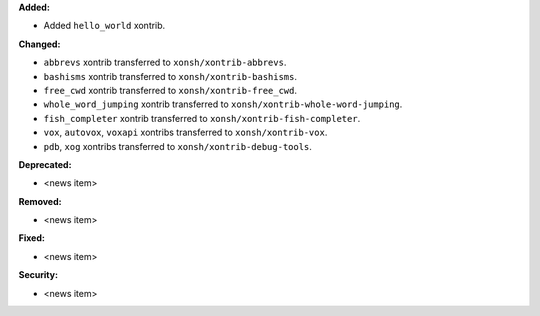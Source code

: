 **Added:**

* Added ``hello_world`` xontrib.

**Changed:**

* ``abbrevs`` xontrib transferred to ``xonsh/xontrib-abbrevs``.
* ``bashisms`` xontrib transferred to ``xonsh/xontrib-bashisms``.
* ``free_cwd`` xontrib transferred to ``xonsh/xontrib-free_cwd``.
* ``whole_word_jumping`` xontrib transferred to ``xonsh/xontrib-whole-word-jumping``.
* ``fish_completer`` xontrib transferred to ``xonsh/xontrib-fish-completer``.
* ``vox``, ``autovox``, ``voxapi`` xontribs transferred to ``xonsh/xontrib-vox``.
* ``pdb``, ``xog`` xontribs transferred to ``xonsh/xontrib-debug-tools``.

**Deprecated:**

* <news item>

**Removed:**

* <news item>

**Fixed:**

* <news item>

**Security:**

* <news item>
